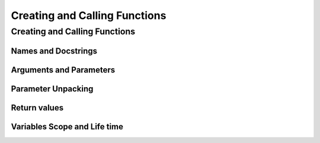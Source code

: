 .. _Creating_and_Calling_Functions:

******************************
Creating and Calling Functions
******************************

Creating and Calling Functions
==============================

Names and Docstrings
--------------------

Arguments and Parameters
------------------------

Parameter Unpacking
-------------------

Return values
-------------

Variables Scope and Life time
-----------------------------

